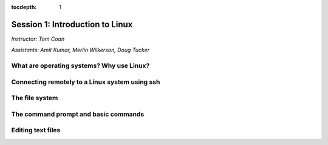 :tocdepth: 1


.. _session1:

Session 1: Introduction to Linux
======================================

*Instructor: Tom Coan*

*Assistants: Amit Kumar, Merlin Wilkerson, Doug Tucker*


What are operating systems?  Why use Linux?
----------------------------------------------


Connecting remotely to a Linux system using ssh
---------------------------------------------------


The file system
---------------------------------------------------


The command prompt and basic commands
---------------------------------------------------


Editing text files
---------------------------------------------------



